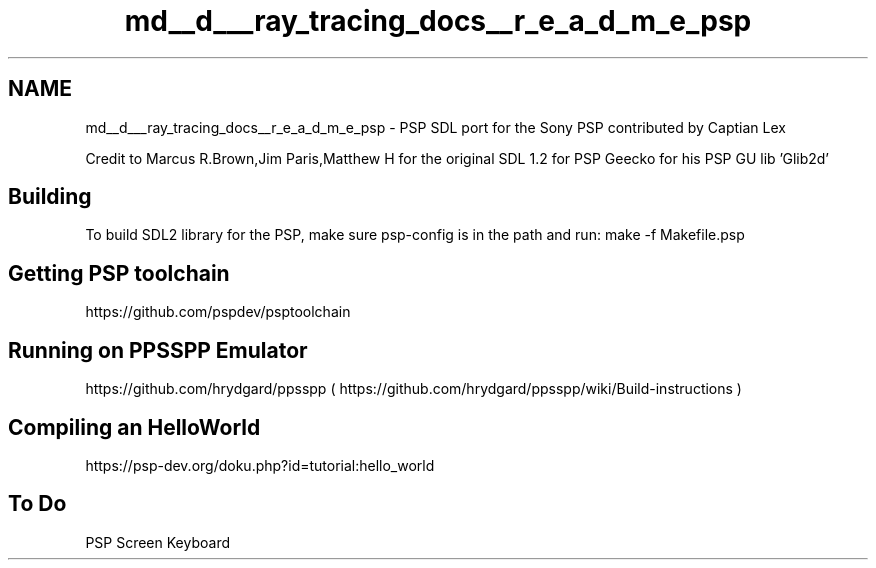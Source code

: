 .TH "md__d___ray_tracing_docs__r_e_a_d_m_e_psp" 3 "Mon Jan 24 2022" "Version 1.0" "RayTracer" \" -*- nroff -*-
.ad l
.nh
.SH NAME
md__d___ray_tracing_docs__r_e_a_d_m_e_psp \- PSP 
SDL port for the Sony PSP contributed by Captian Lex
.PP
Credit to Marcus R\&.Brown,Jim Paris,Matthew H for the original SDL 1\&.2 for PSP Geecko for his PSP GU lib 'Glib2d'
.SH "Building"
.PP
To build SDL2 library for the PSP, make sure psp-config is in the path and run: make -f Makefile\&.psp
.SH "Getting PSP toolchain"
.PP
https://github.com/pspdev/psptoolchain
.SH "Running on PPSSPP Emulator"
.PP
https://github.com/hrydgard/ppsspp ( https://github.com/hrydgard/ppsspp/wiki/Build-instructions )
.SH "Compiling an HelloWorld"
.PP
https://psp-dev.org/doku.php?id=tutorial:hello_world
.SH "To Do"
.PP
PSP Screen Keyboard 
